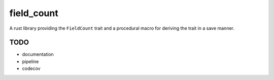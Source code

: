 field_count
===========

A rust library providing the ``FieldCount`` trait and a procedural
macro for deriving the trait in a save manner.

TODO
----

* documentation

* pipeline

* codecov
